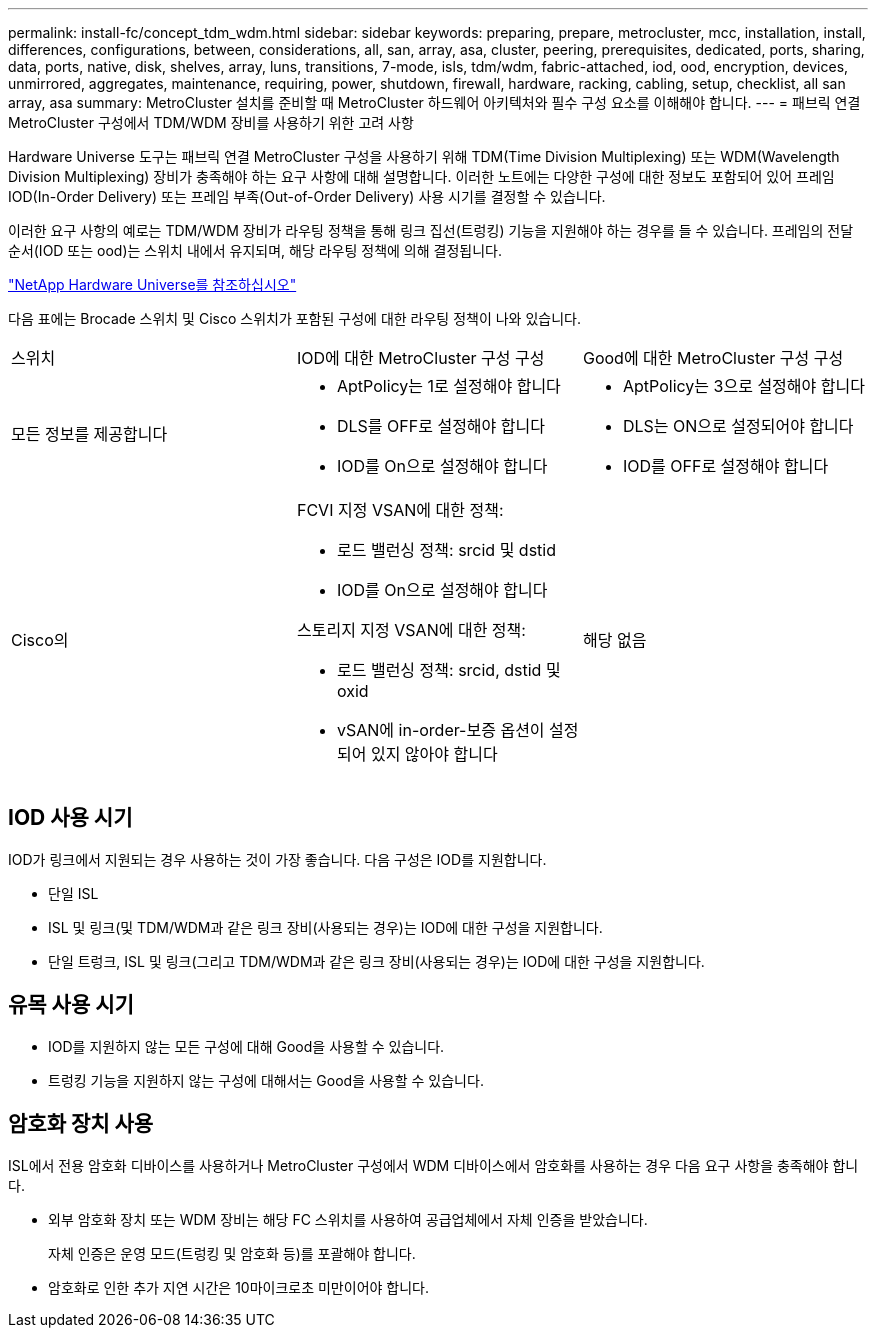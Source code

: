 ---
permalink: install-fc/concept_tdm_wdm.html 
sidebar: sidebar 
keywords: preparing, prepare, metrocluster, mcc, installation, install, differences, configurations, between, considerations, all, san, array, asa, cluster, peering, prerequisites, dedicated, ports, sharing, data, ports, native, disk, shelves, array, luns, transitions, 7-mode, isls, tdm/wdm, fabric-attached, iod, ood, encryption, devices, unmirrored, aggregates, maintenance, requiring, power, shutdown, firewall, hardware, racking, cabling, setup, checklist, all san array, asa 
summary: MetroCluster 설치를 준비할 때 MetroCluster 하드웨어 아키텍처와 필수 구성 요소를 이해해야 합니다. 
---
= 패브릭 연결 MetroCluster 구성에서 TDM/WDM 장비를 사용하기 위한 고려 사항


[role="lead"]
Hardware Universe 도구는 패브릭 연결 MetroCluster 구성을 사용하기 위해 TDM(Time Division Multiplexing) 또는 WDM(Wavelength Division Multiplexing) 장비가 충족해야 하는 요구 사항에 대해 설명합니다. 이러한 노트에는 다양한 구성에 대한 정보도 포함되어 있어 프레임 IOD(In-Order Delivery) 또는 프레임 부족(Out-of-Order Delivery) 사용 시기를 결정할 수 있습니다.

이러한 요구 사항의 예로는 TDM/WDM 장비가 라우팅 정책을 통해 링크 집선(트렁킹) 기능을 지원해야 하는 경우를 들 수 있습니다. 프레임의 전달 순서(IOD 또는 ood)는 스위치 내에서 유지되며, 해당 라우팅 정책에 의해 결정됩니다.

https://hwu.netapp.com["NetApp Hardware Universe를 참조하십시오"]

다음 표에는 Brocade 스위치 및 Cisco 스위치가 포함된 구성에 대한 라우팅 정책이 나와 있습니다.

|===


| 스위치 | IOD에 대한 MetroCluster 구성 구성 | Good에 대한 MetroCluster 구성 구성 


 a| 
모든 정보를 제공합니다
 a| 
* AptPolicy는 1로 설정해야 합니다
* DLS를 OFF로 설정해야 합니다
* IOD를 On으로 설정해야 합니다

 a| 
* AptPolicy는 3으로 설정해야 합니다
* DLS는 ON으로 설정되어야 합니다
* IOD를 OFF로 설정해야 합니다




 a| 
Cisco의
 a| 
FCVI 지정 VSAN에 대한 정책:

* 로드 밸런싱 정책: srcid 및 dstid
* IOD를 On으로 설정해야 합니다


스토리지 지정 VSAN에 대한 정책:

* 로드 밸런싱 정책: srcid, dstid 및 oxid
* vSAN에 in-order-보증 옵션이 설정되어 있지 않아야 합니다

 a| 
해당 없음

|===


== IOD 사용 시기

IOD가 링크에서 지원되는 경우 사용하는 것이 가장 좋습니다. 다음 구성은 IOD를 지원합니다.

* 단일 ISL
* ISL 및 링크(및 TDM/WDM과 같은 링크 장비(사용되는 경우)는 IOD에 대한 구성을 지원합니다.
* 단일 트렁크, ISL 및 링크(그리고 TDM/WDM과 같은 링크 장비(사용되는 경우)는 IOD에 대한 구성을 지원합니다.




== 유목 사용 시기

* IOD를 지원하지 않는 모든 구성에 대해 Good을 사용할 수 있습니다.
* 트렁킹 기능을 지원하지 않는 구성에 대해서는 Good을 사용할 수 있습니다.




== 암호화 장치 사용

ISL에서 전용 암호화 디바이스를 사용하거나 MetroCluster 구성에서 WDM 디바이스에서 암호화를 사용하는 경우 다음 요구 사항을 충족해야 합니다.

* 외부 암호화 장치 또는 WDM 장비는 해당 FC 스위치를 사용하여 공급업체에서 자체 인증을 받았습니다.
+
자체 인증은 운영 모드(트렁킹 및 암호화 등)를 포괄해야 합니다.

* 암호화로 인한 추가 지연 시간은 10마이크로초 미만이어야 합니다.

